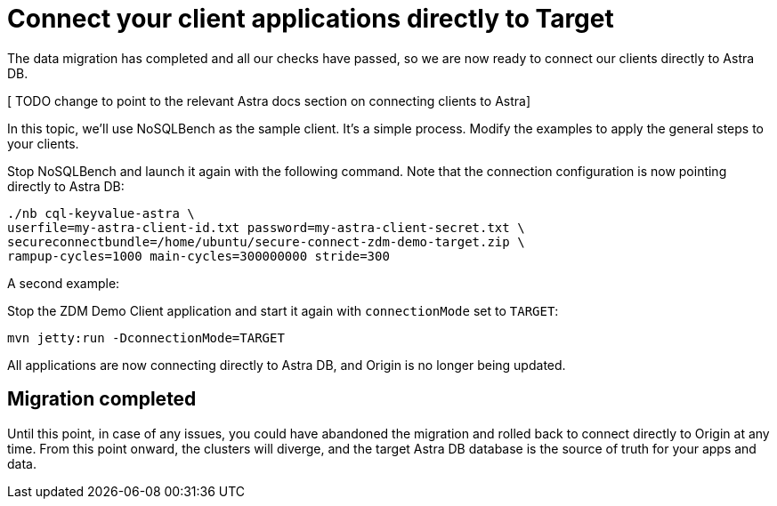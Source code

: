 = Connect your client applications directly to Target

The data migration has completed and all our checks have passed, so we are now ready to connect our clients directly to Astra DB.

[ TODO change to point to the relevant Astra docs section on connecting clients to Astra]

In this topic, we'll use NoSQLBench as the sample client. It's a simple process. Modify the examples to apply the general steps to your clients.

Stop NoSQLBench and launch it again with the following command. Note that the connection configuration is now pointing directly to Astra DB:

```bash
./nb cql-keyvalue-astra \
userfile=my-astra-client-id.txt password=my-astra-client-secret.txt \
secureconnectbundle=/home/ubuntu/secure-connect-zdm-demo-target.zip \
rampup-cycles=1000 main-cycles=300000000 stride=300
```

A second example:

Stop the ZDM Demo Client application and start it again with `connectionMode` set to `TARGET`:

```bash
mvn jetty:run -DconnectionMode=TARGET
```

All applications are now connecting directly to Astra DB, and Origin is no longer being updated.

== Migration completed

Until this point, in case of any issues, you could have abandoned the migration and rolled back to connect directly to Origin at any time. From this point onward, the clusters will diverge, and the target Astra DB database is the source of truth for your apps and data. 
